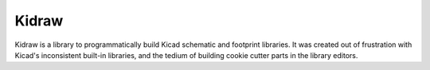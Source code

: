Kidraw
======

Kidraw is a library to programmatically build Kicad schematic and
footprint libraries. It was created out of frustration with Kicad's
inconsistent built-in libraries, and the tedium of building cookie
cutter parts in the library editors.
